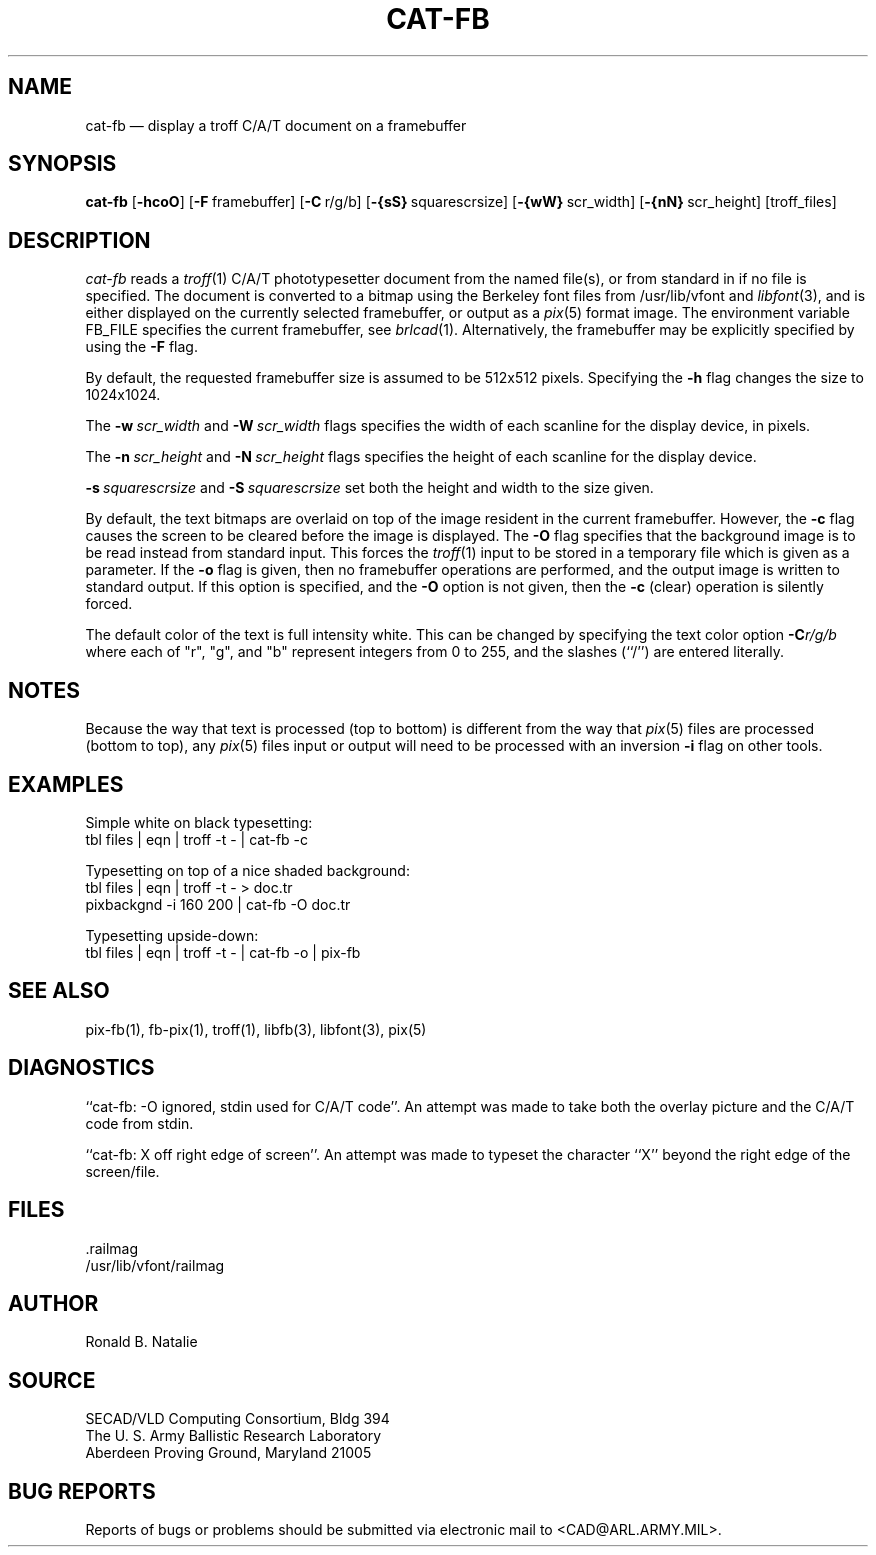 .TH CAT-FB 1 BRL-CAD
.SH NAME
cat\(hyfb \(em display a troff C/A/T document on a framebuffer
.SH SYNOPSIS
.B cat-fb
.RB [ \-hcoO ]
.RB [ \-F\  framebuffer]
.RB [ \-C\  r/g/b]
.RB [ \-{sS}\  squarescrsize]
.RB [ \-{wW}\  scr_width]
.RB [ \-{nN}\  scr_height]
[troff_files]
.SH DESCRIPTION
.I cat-fb
reads a
.IR troff (1)
C/A/T phototypesetter document
from the named file(s), or from
standard in if no file is specified.
The document is converted to a bitmap using the
Berkeley font files from /usr/lib/vfont and
.IR libfont (3),
and is either displayed 
on the currently selected framebuffer,
or output as a
.IR pix (5)
format image.
The environment variable FB_FILE specifies
the current framebuffer, see
.IR brlcad (1).
Alternatively, the framebuffer may be explicitly specified
by using the
.B \-F
flag.
.PP
By default,
the requested framebuffer size is assumed to be 512x512 pixels.
Specifying the
.B \-h
flag changes the size to 1024x1024.
.PP
The
.BI \-w\  scr_width
and
.BI \-W\  scr_width
flags specifies the width of each scanline for the display device,
in pixels.
.PP
The
.BI \-n\  scr_height
and
.BI \-N\  scr_height
flags specifies the height of each scanline for the display device.
.PP
.BI \-s\  squarescrsize
and
.BI \-S\  squarescrsize
set both the height and width to the size given.
.PP
By default, the text bitmaps are overlaid on top of the
image resident in the current framebuffer.
However, the
.B \-c
flag causes the screen to be cleared before the image is displayed.
The
.B \-O
flag specifies that the background image is to be read instead
from standard input.  This forces the
.IR troff (1)
input to be stored in a temporary file which is given as a parameter.
If the
.B \-o
flag is given, then no framebuffer operations are performed, and
the output image is written to standard output.
If this option is specified, and the
.B \-O
option is not given, then the
.B \-c
(clear) operation is silently forced.
.PP
The default color of the text is full intensity white.
This can be changed by specifying the text color option
.BI \-C r/g/b
where each of "r", "g", and "b" represent integers from 0 to 255,
and the slashes (``/'') are entered literally.
.SH NOTES
Because the way that text is processed (top to bottom) is different
from the way that
.IR pix (5)
files are processed (bottom to top), any
.IR pix (5)
files input or output will need to be processed with an
inversion
.B \-i
flag on other tools.
.SH EXAMPLES
Simple white on black typesetting:
.sp .5
  tbl files | eqn | troff -t - | cat-fb -c
.LP
Typesetting on top of a nice shaded background:
.sp .5
  tbl files | eqn | troff -t - > doc.tr
  pixbackgnd -i 160 200 | cat-fb -O doc.tr
.LP
Typesetting upside-down:
.sp .5
  tbl files | eqn | troff -t - | cat-fb -o | pix-fb
.SH "SEE ALSO"
pix-fb(1), fb-pix(1), troff(1), libfb(3), libfont(3), pix(5)
.SH DIAGNOSTICS
``cat-fb: -O ignored, stdin used for C/A/T code''.
An attempt was made to take both the overlay picture and
the C/A/T code from stdin.
.PP
``cat-fb:  X off right edge of screen''.
An attempt was made to typeset the character ``X'' beyond the right
edge of the screen/file.
.SH FILES
 .railmag
 /usr/lib/vfont/railmag
.SH AUTHOR
Ronald B. Natalie
.SH SOURCE
SECAD/VLD Computing Consortium, Bldg 394
.br
The U. S. Army Ballistic Research Laboratory
.br
Aberdeen Proving Ground, Maryland  21005
.SH "BUG REPORTS"
Reports of bugs or problems should be submitted via electronic
mail to <CAD@ARL.ARMY.MIL>.
